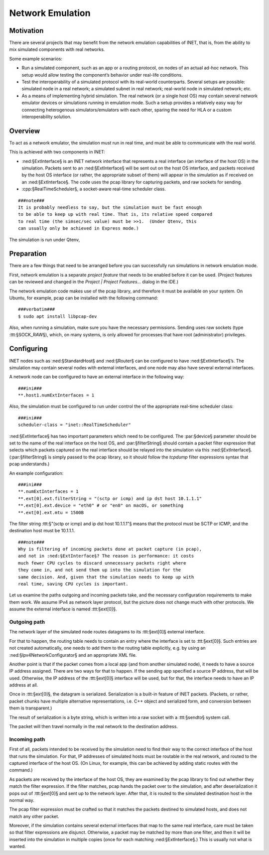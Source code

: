 .. _cha:emulation:

Network Emulation
=================

.. _sec:emulation:motivation:

Motivation
----------

There are several projects that may benefit from the network emulation
capabilities of INET, that is, from the ability to mix simulated
components with real networks.

Some example scenarios:

-  Run a simulated component, such as an app or a routing protocol, on
   nodes of an actual ad-hoc network. This setup would allow testing the
   component’s behavior under real-life conditions.

-  Test the interoperability of a simulated protocol with its real-world
   counterparts. Several setups are possible: simulated node in a real
   network; a simulated subnet in real network; real-world node in
   simulated network; etc.

-  As a means of implementing hybrid simulation. The real network (or a
   single host OS) may contain several network emulator devices or
   simulations running in emulation mode. Such a setup provides a
   relatively easy way for connecting heterogenous simulators/emulators
   with each other, sparing the need for HLA or a custom
   interoperability solution.

.. _sec:emulation:overview:

Overview
--------

To act as a network emulator, the simulation must run in real time, and
must be able to communicate with the real world.

This is achieved with two components in INET:

-  :ned:§ExtInterface§ is an INET network interface that represents a
   real interface (an interface of the host OS) in the simulation.
   Packets sent to an :ned:§ExtInterface§ will be sent out on the host
   OS interface, and packets received by the host OS interface (or
   rather, the appropriate subset of them) will appear in the simulation
   as if received on an :ned:§ExtInterface§. The code uses the pcap
   library for capturing packets, and raw sockets for sending.

-  :cpp:§RealTimeScheduler§, a socket-aware real-time scheduler class.

::

   ###note###
   It is probably needless to say, but the simulation must be fast enough
   to be able to keep up with real time. That is, its relative speed compared
   to real time (the simsec/sec value) must be >>1.  (Under Qtenv, this
   can usually only be achieved in Express mode.)

The simulation is run under Qtenv,

.. _sec:emulation:preparation:

Preparation
-----------

There are a few things that need to be arranged before you can
successfully run simulations in network emulation mode.

First, network emulation is a separate *project feature* that needs to
be enabled before it can be used. (Project features can be reviewed and
changed in the *Project \| Project Features...* dialog in the IDE.)

The network emulation code makes use of the pcap library, and therefore
it must be available on your system. On Ubuntu, for example, pcap can be
installed with the following command:

::

   ###verbatim###
   $ sudo apt install libpcap-dev

Also, when running a simulation, make sure you have the necessary
permissions. Sending uses raw sockets (type :ttt:§SOCK_RAW§), which, on
many systems, is only allowed for processes that have root
(administrator) privileges.

.. _sec:emulation:configuring:

Configuring
-----------

INET nodes such as :ned:§StandardHost§ and :ned:§Router§ can be
configured to have :ned:§ExtInterface§’s. The simulation may contain
several nodes with external interfaces, and one node may also have
several external interfaces.

A network node can be configured to have an external interface in the
following way:

::

   ###ini###
   **.host1.numExtInterfaces = 1

Also, the simulation must be configured to run under control the of the
appropriate real-time scheduler class:

::

   ###ini###
   scheduler-class = "inet::RealTimeScheduler"

:ned:§ExtInterface§ has two important parameters which need to be
configured. The :par:§device§ parameter should be set to the name of the
real interface on the host OS, and :par:§filterString§ should contain a
packet filter expression that selects which packets captured on the real
interface should be relayed into the simulation via this
:ned:§ExtInterface§. (:par:§filterString§ is simply passed to the pcap
library, so it should follow the *tcpdump* filter expressions syntax
that pcap understands.)

An example configuration:

::

   ###ini###
   **.numExtInterfaces = 1
   **.ext[0].ext.filterString = "(sctp or icmp) and ip dst host 10.1.1.1"
   **.ext[0].ext.device = "eth0" # or "en0" on macOS, or something
   **.ext[0].ext.mtu = 1500B

The filter string :ttt:§"(sctp or icmp) and ip dst host 10.1.1.1"§ means
that the protocol must be SCTP or ICMP, and the destination host must be
10.1.1.1.

::

   ###note###
   Why is filtering of incoming packets done at packet capture (in pcap),
   and not in :ned:§ExtInterface§? The reason is performance: it costs
   much fewer CPU cycles to discard unnecessary packets right where
   they come in, and not send them up into the simulation for the
   same decision. And, given that the simulation needs to keep up with
   real time, saving CPU cycles is important.

Let us examine the paths outgoing and incoming packets take, and the
necessary configuration requirements to make them work. We assume IPv4
as network layer protocol, but the picture does not change much with
other protocols. We assume the external interface is named
:ttt:§ext[0]§.

Outgoing path
~~~~~~~~~~~~~

The network layer of the simulated node routes datagrams to its
:ttt:§ext[0]§ external interface.

For that to happen, the routing table needs to contain an entry where
the interface is set to :ttt:§ext[0]§. Such entries are not created
automatically, one needs to add them to the routing table explicitly,
e.g. by using an :ned:§Ipv4NetworkConfigurator§ and an appropriate XML
file.

Another point is that if the packet comes from a local app (and from
another simulated node), it needs to have a source IP address assigned.
There are two ways for that to happen. If the sending app specified a
source IP address, that will be used. Otherwise, the IP address of the
:ttt:§ext[0]§ interface will be used, but for that, the interface needs
to have an IP address at all.

Once in :ttt:§ext[0]§, the datagram is serialized. Serialization is a
built-in feature of INET packets. (Packets, or rather, packet chunks
have multiple alternative representations, i.e. C++ object and
serialized form, and conversion between them is transparent.)

The result of serialization is a byte string, which is written into a
raw socket with a :ttt:§sendto§ system call.

The packet will then travel normally in the real network to the
destination address.

Incoming path
~~~~~~~~~~~~~

First of all, packets intended to be received by the simulation need to
find their way to the correct interface of the host that runs the
simulation. For that, IP addresses of simulated hosts must be routable
in the real network, and routed to the captured interface of the host
OS. (On Linux, for example, this can be achieved by adding static routes
with the command.)

As packets are received by the interface of the host OS, they are
examined by the pcap library to find out whether they match the filter
expression. If the filter matches, pcap hands the packet over to the
simulation, and after deserialization it pops out of :ttt:§ext[0]§ and
sent up to the network layer. After that, it is routed to the simulated
destination host in the normal way.

The pcap filter expression must be crafted so that it matches the
packets destined to simulated hosts, and does not match any other
packet.

Moreover, if the simulation contains several external interfaces that
map to the same real interface, care must be taken so that filter
expressions are disjunct. Otherwise, a packet may be matched by more
than one filter, and then it will be inserted into the simulation in
multiple copies (once for each matching :ned:§ExtInterface§.) This is
usually not what is wanted.
